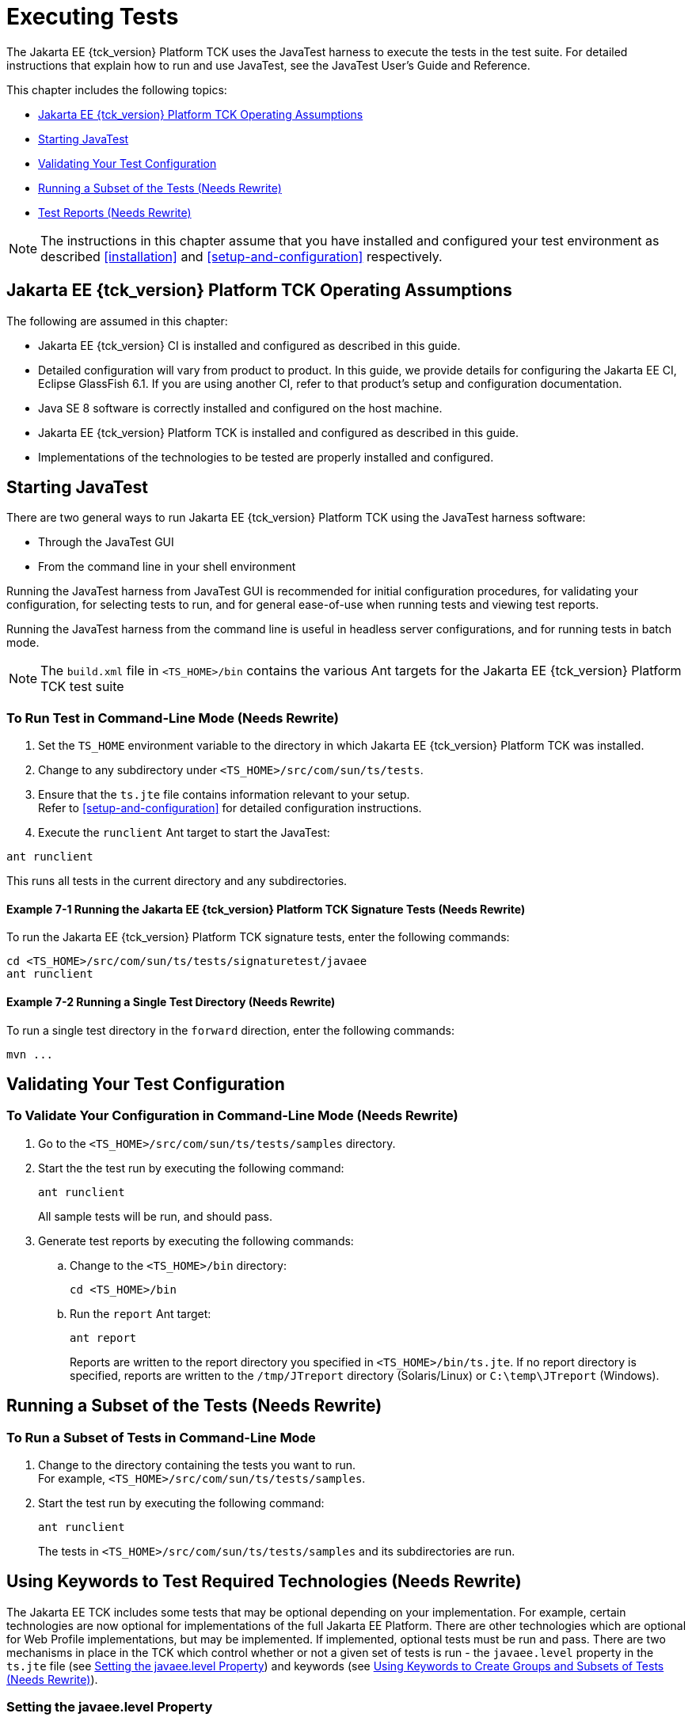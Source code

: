 [[executing-tests]]
= Executing Tests
:doctype: book

The Jakarta EE {tck_version} Platform TCK uses the JavaTest harness to execute the tests in the
test suite. For detailed instructions that explain how to run and use
JavaTest, see the JavaTest User's Guide and Reference.

This chapter includes the following topics:

* <<jakarta-ee-platform-tck-operating-assumptions>>
* <<starting-javatest>>
* <<validating-your-test-configuration>>
* <<running-a-subset-of-the-tests>>
* <<test-reports>>

[NOTE]
============
The instructions in this chapter assume that you have installed and configured your test environment as described
<<installation>> and <<setup-and-configuration>>
respectively.
============


[[jakarta-ee-platform-tck-operating-assumptions]]
== Jakarta EE {tck_version} Platform TCK Operating Assumptions

The following are assumed in this chapter:

* Jakarta EE {tck_version} CI is installed and configured as described in this guide.
* Detailed configuration will vary from product to product. In this guide, we provide details
for configuring the Jakarta EE CI, Eclipse GlassFish 6.1. If you are using another CI, refer to that
product's setup and configuration documentation.
* Java SE 8 software is correctly installed and configured on the host
machine.
* Jakarta EE {tck_version} Platform TCK is installed and configured as described in this guide.
* Implementations of the technologies to be tested are properly
installed and configured.

[[starting-javatest]]
== Starting JavaTest

There are two general ways to run Jakarta EE {tck_version} Platform TCK using the JavaTest
harness software:

* Through the JavaTest GUI
* From the command line in your shell environment

Running the JavaTest harness from JavaTest GUI is recommended for
initial configuration procedures, for validating your configuration, for
selecting tests to run, and for general ease-of-use when running tests
and viewing test reports.

Running the JavaTest harness from the command line is useful in headless
server configurations, and for running tests in batch mode.


[NOTE]
====
The `build.xml` file in `<TS_HOME>/bin` contains the various Ant
targets for the Jakarta EE {tck_version} Platform TCK test suite
====


[[running-test-cli]]
=== To Run Test in Command-Line Mode (Needs Rewrite)

1.  Set the `TS_HOME` environment variable to the directory in which
Jakarta EE {tck_version} Platform TCK was installed.
2.  Change to any subdirectory under `<TS_HOME>/src/com/sun/ts/tests`.
3.  Ensure that the `ts.jte` file contains information relevant to your
setup. +
Refer to <<setup-and-configuration>> for detailed configuration instructions.
4.  Execute the `runclient` Ant target to start the JavaTest: +
[source,oac_no_warn]
----
ant runclient
----
This runs all tests in the current directory and any subdirectories.

[[running-sigtest-example]]
==== Example 7-1 Running the Jakarta EE {tck_version} Platform TCK Signature Tests (Needs Rewrite)

To run the Jakarta EE {tck_version} Platform TCK signature tests, enter the following commands:

[source,oac_no_warn]
----
cd <TS_HOME>/src/com/sun/ts/tests/signaturetest/javaee
ant runclient
----

[[running-tests-package]]
==== Example 7-2 Running a Single Test Directory (Needs Rewrite)

To run a single test directory in the `forward` direction, enter the
following commands:

[source,oac_no_warn]
----
mvn ...
----


[[validating-your-test-configuration]]
== Validating Your Test Configuration

[[to-validate-your-configuration-in-command-line-mode]]
=== To Validate Your Configuration in Command-Line Mode (Needs Rewrite)

.  Go to the `<TS_HOME>/src/com/sun/ts/tests/samples` directory.
.  Start the the test run by executing the following command: 
+
[source,oac_no_warn]
----
ant runclient
----
+
All sample tests will be run, and should pass.
.  Generate test reports by executing the following commands:
..  Change to the `<TS_HOME>/bin` directory: 
+
[source,oac_no_warn]
----
cd <TS_HOME>/bin
----
+
..  Run the `report` Ant target: 
+
[source,oac_no_warn]
----
ant report
----
+
Reports are written to the report directory you specified in
`<TS_HOME>/bin/ts.jte`. If no report directory is specified, reports are
written to the `/tmp/JTreport` directory (Solaris/Linux) or
`C:\temp\JTreport` (Windows).

[[running-a-subset-of-the-tests]]
== Running a Subset of the Tests (Needs Rewrite)

[[to-run-a-subset-of-tests-in-command-line-mode]]

=== To Run a Subset of Tests in Command-Line Mode

1.  Change to the directory containing the tests you want to run. +
For example, `<TS_HOME>/src/com/sun/ts/tests/samples`.
2.  Start the test run by executing the following command: 
+
[source,oac_no_warn]
----
ant runclient
----
+
The tests in `<TS_HOME>/src/com/sun/ts/tests/samples` and its subdirectories are run.

[[to-run-a-subset-of-tests-in-batch-mode-based-on-prior-result-status]]


[[using-keywords-to-test]]
== Using Keywords to Test Required Technologies (Needs Rewrite)

The Jakarta EE TCK includes some tests that may be optional depending on
your implementation. For example, certain technologies are now optional
for implementations of the full Jakarta EE Platform. There are other
technologies which are optional for Web Profile implementations, but may
be implemented. If implemented, optional tests must be run and pass.
There are two mechanisms in place in the TCK which control whether or
not a given set of tests is run - the `javaee.level` property in the
`ts.jte` file (see <<setting-the-javaee.level-property>>) and keywords (see <<using-keywords-to-create-groups-and-subsets-of-tests>>).

[[setting-the-javaee.level-property]]
=== Setting the javaee.level Property

The `ts.jte` file includes the `javaee.level` property. This property
serves two purposes. First, it is used to determine whether the
implementation under test is a Jakarta EE Full profile (full) or Jakarta EE
Web profile (web). Either "full" or "web" must be specified in the list
values. A setting of "full" instructs the test harness to deploy EAR
files. A setting of "web" instructs the test harness to deploy WAR
files. The `javaee.level` property is also used to help determine which
APIs in the signature tests are to be tested. The comments that precede
the property setting in the `ts.jte` file provide additional information
about setting this property.

The default setting is as follows:

[source,oac_no_warn]
----
javaee.level=full
----

[[using-keywords-to-create-groups-and-subsets-of-tests]]
=== Using Keywords to Create Groups and Subsets of Tests (Needs Rewrite)

Each test in TCK has keywords associated with it. The keywords are used
to create groups and subsets of tests. At test execution time, a user
can tell the test harness to only run tests with or without certain
keywords. This mechanism is used to select or omit testing on selected
optional technologies. The "keywords" property can be set to a set of
available keywords joined by "&" and/or "|".

To set the keywords system property at runtime, you must either pass it
on the command line via `-Dkeywords=""` or in the JavaTest GUI, by
opening the test suite and performing the following steps:

1.  Select *View*, then select *Filters*, then select *CurrentConfiguration*.
2.  Select *Configure*, then select *ChangeConfiguration*, then select
*Keywords*.
3.  In the Keywords dialog, select the Select *Tests that Match* check
box, specify the desired keyword in the field, then click *Done*. +
Only tests that have been tagged with that keyword will be enabled in
the test tree.

The examples in the sections that follow show how to use keywords to run
required technologies in both the Full and Web profile, run/omit running
optional sets of tests in TCK, and run the Interoperability and
Rebuildable tests in forward and reverse directions.

[[to-use-keywords-to-run-required-technologies]]
==== To Use Keywords to Run Required Technologies (Needs Rewrite)

===== Example 7-4 Running Tests for Required Technologies in the Full Profile

[source,oac_no_warn]
----
cd <TS_HOME>/src/com/sun/ts/tests
ant -Dkeywords=javaee runclient
----

Only tests that are required by the Full Profile will be run.


===== Example 7-5 Running Tests for All Required Technologies in the Web Profile

[source,oac_no_warn]
----
cd <TS_HOME>/src/com/sun/ts/tests
ant -Dkeywords=javaee_web_profile runclient
----

Only tests that are required by the Web Profile will be run.

===== Example 7-6 Running All Required Tests Except Connector Tests in the Full Profile

[source,oac_no_warn]
----
cd <TS_HOME>/src/com/sun/ts/tests
ant -Dkeywords="javaee & !connector" runclient
----


===== Example 7-7 Running All EJB Tests in the Full Profile

[source,oac_no_warn]
----
cd <TS_HOME>/src/com/sun/ts/tests
ant -Dkeywords=ejb runclient
----


===== Example 7-8 Running All EJB 3.2 Tests in the Full Profile

[source,oac_no_warn]
----
cd <TS_HOME>/src/com/sun/ts/tests
ant -Dkeywords=ejb32 runclient
----


===== Example 7-9 Running All EJB Tests in the Web Profile

[source,oac_no_warn]
----
cd <TS_HOME>/src/com/sun/ts/tests
ant -Dkeywords=ejb_web_profile runclient
----

[[to-use-keywords-to-run-optional-subsets-of-tests-with-the-web-profile]]
==== To Use Keywords to Run Optional Subsets of Tests With the Web Profile (Needs Rewrite)

Keywords can be used to run subsets of tests from additional areas that
are not required by the Jakarta EE {tck_version} Web Profile specification. For
example, if your server implements the Jakarta EE {tck_version} Web Profile and the
Jakarta Connector Architecture 2.0 technology, set the keywords to
`javaee_web_profile|connector_web_profile` to enable running tests for
both areas. The command below shows how to specify these keywords to run
the tests in both areas.

[source,oac_no_warn]
----
ant -Dkeywords="(javaee_web_profile|connector_web_profile) runclient
----

<<keyword-web-profile-optional-table>> lists optional subsets of tests that can be run
for the Web Profile and provides the technology-to-keyword mappings for
each of the optional areas.

[[keyword-web-profile-optional-table]]
.Keyword to Technology Mappings for Web Profile Optional Subsets
[width="100%",cols="50%,50%",options="header",]
|==================================
|Technology |Keyword
|Jakarta Connectors |`connector_web_profile`
|Jakarta Mail (formerly JavaMail) |`javamail_web_profile`
|Jakarta Registries (formerly JAXR) |`jaxr_web_profile`
|Jakarta Messaging(formerly JMS) |`jms_web_profile`
|XA |`xa_web_profile`
|==================================


To add tests for other technologies, select the appropriate keyword from
<<keyword-web-profile-optional-table>>. This table provides a mapping of keywords to
optional technologies (test directories) in the test suite and indicates
optional test areas for the Jakarta EE {tck_version} Web Profile.

===== Example 7-12 Running Tests for All Optional Technologies in the Web Profile

[source,oac_no_warn]
----
cd <TS_HOME>/src/com/sun/ts/tests
ant -Dkeywords=javaee_web_profile_optional runclient
----

===== Example 7-13 Running the Optional Jakarta Authorization and Authentication Tests With All Required Web Profile Tests

[source,oac_no_warn]
----
cd <TS_HOME>/src/com/sun/ts/tests
ant -Dkeywords="javaee_web_profile | jacc_web_profile | jaspic_web_profile" runclient
----

[[to-use-keywords-to-run-optional-subsets-for-jakarta-enterprise-beans-lite]]
==== To Use Keywords to Run Optional Subsets for Jakarta Enterprise Beans Lite

<<keyword-optional-jakarta-enterprise-beans-lite-table>> shows the TCK keywords you can use to test optional Jakarta Enterprise Beans (formerly EJB) Lite
components. Components denoted with an asterisk (*) are pruned
components; components without an asterisk are not required by EJB Lite.

[[keyword-optional-jakarta-enterprise-beans-lite-table]]
.TCK Keywords for Optional Jakarta Enterprise Beans Lite Components
[width="100%",cols="50%,50%",options="header",]
|=======================================================================
|Component |TCK Keyword
|Message-Driven Beans |`ejb_mdb_optional`

|1x CMP/BMP Entity Beans * |ejb_1x_optional

|2x CMP/BMP Entity Beans, Remote/Home Component, Local/Home Component *
|`ejb_2x_optional`

|3x Remote |`ejb_3x_remote_optional`

|EJB QL * |`ejb_ql_optional`

|Persistent Timer Service |`ejb_persistent_timer_optional`

|Remote asyncrhonous session bean |`ejb_remote_async_optional`

|EJB Embeddable Container |`ejb_embeddable_optional`
|=======================================================================

== Rebuilding Test Directories (Needs Rewrite)

The following directories require rebuilding, which is done by running the `configure.datasource.tests` Ant target:

* `com/sun/ts/tests/ejb30/lite/packaging/war/datasource`
* `com/sun/ts/tests/ejb30/assembly/appres`
* `com/sun/ts/tests/ejb30/misc/datasource`

When the `configure.datasource.tests` Ant target is run from any
directory, it rebuilds these directories and any required
subdirectories.

=== JMS (Full Platform Only)
The `com/sun/ts/tests/jms/ee20/resourcedefs` tests may need to be updated and rebuilt for resource definitions...

The database properties in the TCK bundle are set to Derby database. If any other database is used, ...

The following directories require rebuilding:
`src\com\sun\ts\tests\appclient\deploy\metadatacomplete\testapp.`

This can be done by running the `update.metadata.token.values` Ant
target.

[[test-reports]]
== Test Reports (Needs Rewrite)

A set of report files is created for every test run. These report files
can be found in the report directory you specify. After a test run is
completed, the JavaTest harness writes HTML reports for the test run.
You can view these files in the JavaTest ReportBrowser when running in
GUI mode, or in the web browser of your choice outside the JavaTest
interface.

To see all of the HTML report files, enter the URL of the `report.html`
file. This file is the root file that links to all of the other HTML
reports.

The JavaTest harness also creates a `summary.txt` file in the report
directory that you can open in any text editor. The `summary.txt` file
contains a list of all tests that were run, their test results, and
their status messages.

Although you can run the Ant report target from any test directory, its
support is not guaranteed in the lower level directories. It is
recommended that you always run the report target from `<TS_HOME>/bin`,
from which reports are generated containing information about which
tests were or were not run.

[[creating-test-reports]]
=== Creating Test Reports

Specify where you want to create the test report.

1.  To specify the report directory from the command line at runtime,
use: 
+
[source,oac_no_warn]
----
ant report -Dreport.dir="report_dir"
----
+
Reports are written for the last test run to the directory you specify.
2.  To specify the default report directory, set the `report.dir`
property in `<TS_HOME>/bin/ts.jte`. +
For example, `report.dir="/home/josephine/reports"`.
3.  To disable reporting, set the `report.dir` property to `"none"`,
either on the command line or in `ts.jte`. +
For example: 
+
[source,oac_no_warn]
----
ant -Dreport.dir="none"
----

==== Troubleshooting

Although you can run the `report` Ant target from any test directory,
its support is not guaranteed in the lower level directories. It is
recommended that you always run the `report` target from
`<TS_HOME)/bin`, from which reports are generated containing information
about which tests were or were not run.cc

[[viewing-an-existing-test-report]]
=== Viewing an Existing Test Report

Use the Web browser of your choice to view the `report.html` file in the
report directory you specified from the command line or in `ts.jte`.

The current report directory is displayed when you run the `report`
target.
